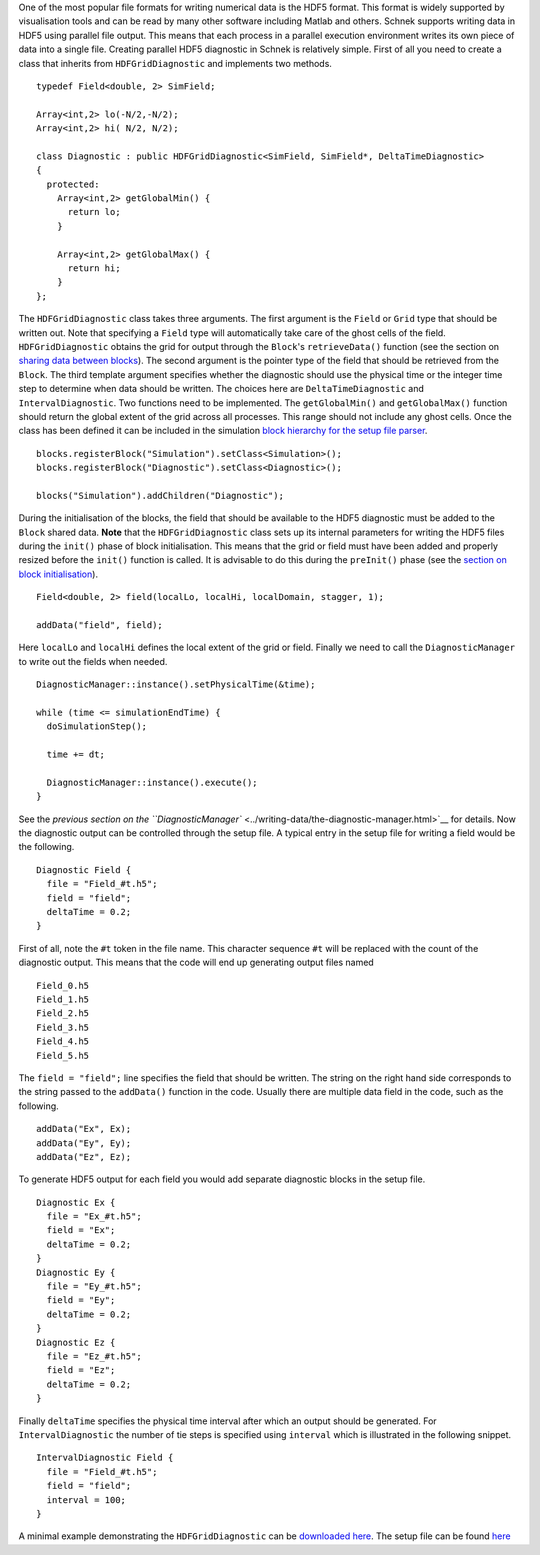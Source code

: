 One of the most popular file formats for writing numerical data is the
HDF5 format. This format is widely supported by visualisation tools and
can be read by many other software including Matlab and others. Schnek
supports writing data in HDF5 using parallel file output. This means
that each process in a parallel execution environment writes its own
piece of data into a single file. Creating parallel HDF5 diagnostic in
Schnek is relatively simple. First of all you need to create a class
that inherits from ``HDFGridDiagnostic`` and implements two methods.

::

    typedef Field<double, 2> SimField;

    Array<int,2> lo(-N/2,-N/2);
    Array<int,2> hi( N/2, N/2);

    class Diagnostic : public HDFGridDiagnostic<SimField, SimField*, DeltaTimeDiagnostic>
    {
      protected:
        Array<int,2> getGlobalMin() {
          return lo;
        }

        Array<int,2> getGlobalMax() {
          return hi;
        }
    };

The ``HDFGridDiagnostic`` class takes three arguments. The first
argument is the ``Field`` or ``Grid`` type that should be written out.
Note that specifying a ``Field`` type will automatically take care of
the ghost cells of the field. ``HDFGridDiagnostic`` obtains the grid for
output through the ``Block``'s ``retrieveData()`` function (see the
section on `sharing data between
blocks <../simulation-blocks-and-data/sharing-data-between-blocks.html>`__).
The second argument is the pointer type of the field that should be
retrieved from the ``Block``. The third template argument specifies
whether the diagnostic should use the physical time or the integer time
step to determine when data should be written. The choices here are
``DeltaTimeDiagnostic`` and ``IntervalDiagnostic``. Two functions need
to be implemented. The ``getGlobalMin()`` and ``getGlobalMax()``
function should return the global extent of the grid across all
processes. This range should not include any ghost cells. Once the class
has been defined it can be included in the simulation `block hierarchy
for the setup file
parser <../simulation-blocks-and-data/hierarchical-simulation-blocks.html>`__.

::

    blocks.registerBlock("Simulation").setClass<Simulation>();
    blocks.registerBlock("Diagnostic").setClass<Diagnostic>();

    blocks("Simulation").addChildren("Diagnostic");

During the initialisation of the blocks, the field that should be
available to the HDF5 diagnostic must be added to the ``Block`` shared
data. **Note** that the ``HDFGridDiagnostic`` class sets up its internal
parameters for writing the HDF5 files during the ``init()`` phase of
block initialisation. This means that the grid or field must have been
added and properly resized before the ``init()`` function is called. It
is advisable to do this during the ``preInit()`` phase (see the `section
on block
initialisation <../simulation-blocks-and-data/the-block-initialisation-life-cycle.html>`__).

::

    Field<double, 2> field(localLo, localHi, localDomain, stagger, 1);

    addData("field", field);

Here ``localLo`` and ``localHi`` defines the local extent of the grid or
field. Finally we need to call the ``DiagnosticManager`` to write out
the fields when needed.

::

    DiagnosticManager::instance().setPhysicalTime(&time);

    while (time <= simulationEndTime) {
      doSimulationStep();
      
      time += dt;
      
      DiagnosticManager::instance().execute();
    }

See the `previous section on the
``DiagnosticManager`` <../writing-data/the-diagnostic-manager.html>`__
for details. Now the diagnostic output can be controlled through the
setup file. A typical entry in the setup file for writing a field would
be the following.

::

    Diagnostic Field {
      file = "Field_#t.h5";
      field = "field";
      deltaTime = 0.2;
    }

First of all, note the ``#t`` token in the file name. This character
sequence ``#t`` will be replaced with the count of the diagnostic
output. This means that the code will end up generating output files
named

::

    Field_0.h5
    Field_1.h5
    Field_2.h5
    Field_3.h5
    Field_4.h5
    Field_5.h5

The ``field = "field";`` line specifies the field that should be
written. The string on the right hand side corresponds to the string
passed to the ``addData()`` function in the code. Usually there are
multiple data field in the code, such as the following.

::

    addData("Ex", Ex);
    addData("Ey", Ey);
    addData("Ez", Ez);

To generate HDF5 output for each field you would add separate diagnostic
blocks in the setup file.

::

    Diagnostic Ex {
      file = "Ex_#t.h5";
      field = "Ex";
      deltaTime = 0.2;
    }
    Diagnostic Ey {
      file = "Ey_#t.h5";
      field = "Ey";
      deltaTime = 0.2;
    }
    Diagnostic Ez {
      file = "Ez_#t.h5";
      field = "Ez";
      deltaTime = 0.2;
    }

Finally ``deltaTime`` specifies the physical time interval after which
an output should be generated. For ``IntervalDiagnostic`` the number of
tie steps is specified using ``interval`` which is illustrated in the
following snippet.

::

    IntervalDiagnostic Field {
      file = "Field_#t.h5";
      field = "field";
      interval = 100;
    }

A minimal example demonstrating the ``HDFGridDiagnostic`` can be
`downloaded
here <https://github.com/holgerschmitz/Schnek/blob/master/examples/example_diagnostic_hdf5.cpp>`__.
The setup file can be found
`here <https://github.com/holgerschmitz/Schnek/blob/master/examples/example_diagnostic_hdf5.setup>`__
